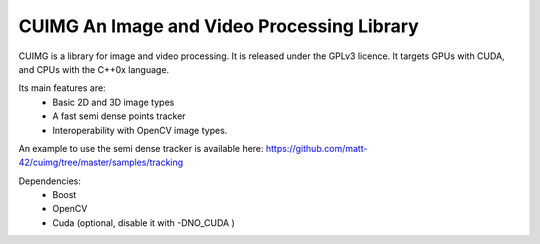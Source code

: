 
CUIMG An Image and Video Processing Library
================================


CUIMG is a library for image and video processing. It is released under the GPLv3 licence.
It targets GPUs with CUDA, and CPUs with the C++0x language.

Its main features are:
    - Basic 2D and 3D image types
    - A fast semi dense points tracker
    - Interoperability with OpenCV image types.

An example to use the semi dense tracker is available here:
https://github.com/matt-42/cuimg/tree/master/samples/tracking


Dependencies:
    - Boost
    - OpenCV
    - Cuda (optional, disable it with -DNO_CUDA )
